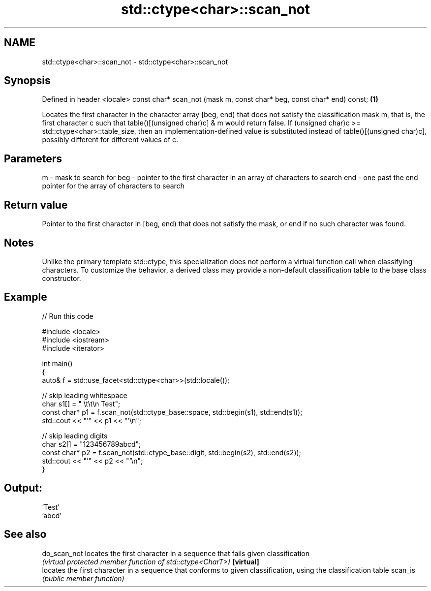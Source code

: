 .TH std::ctype<char>::scan_not 3 "2020.03.24" "http://cppreference.com" "C++ Standard Libary"
.SH NAME
std::ctype<char>::scan_not \- std::ctype<char>::scan_not

.SH Synopsis

Defined in header <locale>
const char* scan_not (mask m, const char* beg, const char* end) const; \fB(1)\fP

Locates the first character in the character array [beg, end) that does not satisfy the classification mask m, that is, the first character c such that table()[(unsigned char)c] & m would return false.
If (unsigned char)c >= std::ctype<char>::table_size, then an implementation-defined value is substituted instead of table()[(unsigned char)c], possibly different for different values of c.

.SH Parameters


m   - mask to search for
beg - pointer to the first character in an array of characters to search
end - one past the end pointer for the array of characters to search


.SH Return value

Pointer to the first character in [beg, end) that does not satisfy the mask, or end if no such character was found.

.SH Notes

Unlike the primary template std::ctype, this specialization does not perform a virtual function call when classifying characters. To customize the behavior, a derived class may provide a non-default classification table to the base class constructor.

.SH Example


// Run this code

  #include <locale>
  #include <iostream>
  #include <iterator>

  int main()
  {
      auto& f = std::use_facet<std::ctype<char>>(std::locale());

      // skip leading whitespace
      char s1[] = "      \\t\\t\\n  Test";
      const char* p1 = f.scan_not(std::ctype_base::space, std::begin(s1), std::end(s1));
      std::cout << "'" << p1 << "'\\n";

      // skip leading digits
      char s2[] = "123456789abcd";
      const char* p2 = f.scan_not(std::ctype_base::digit, std::begin(s2), std::end(s2));
      std::cout << "'" << p2 << "'\\n";
  }

.SH Output:

  'Test'
  'abcd'


.SH See also



do_scan_not locates the first character in a sequence that fails given classification
            \fI(virtual protected member function of std::ctype<CharT>)\fP
\fB[virtual]\fP
            locates the first character in a sequence that conforms to given classification, using the classification table
scan_is     \fI(public member function)\fP




